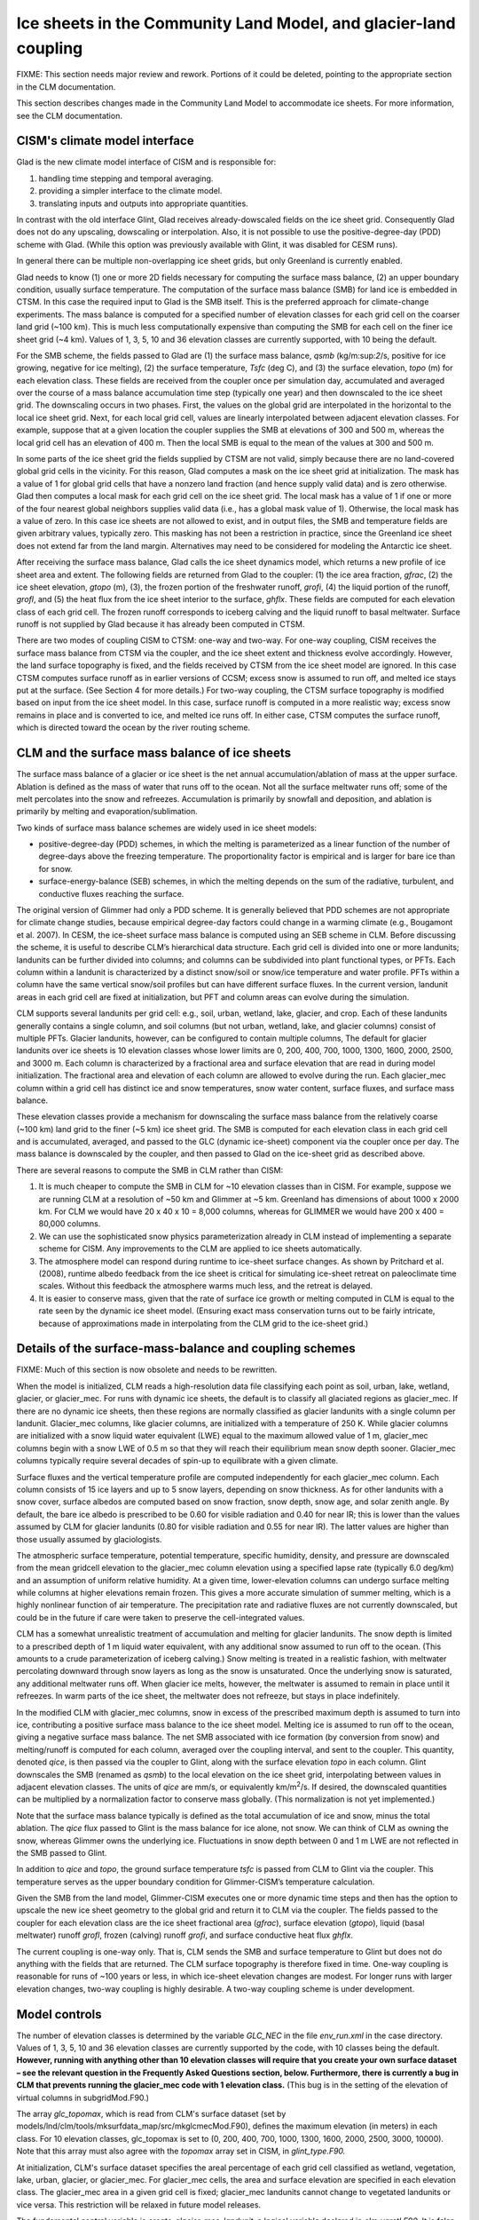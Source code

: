 .. _ice-sheets-in-clm:

*****************************************************************
Ice sheets in the Community Land Model, and glacier-land coupling
*****************************************************************

FIXME: This section needs major review and rework. Portions of it could be deleted,
pointing to the appropriate section in the CLM documentation.

This section describes changes made in the Community Land Model to
accommodate ice sheets. For more information, see the CLM
documentation.

================================
 CISM's climate model interface
================================

Glad is the new climate model interface of CISM and is responsible for:

1. handling time stepping and temporal averaging.
2. providing a simpler interface to the climate model.
3. translating inputs and outputs into appropriate quantities.

In contrast with the old interface Glint, Glad receives already-dowscaled
fields on the ice sheet grid. Consequently Glad does not do any upscaling,
dowscaling or interpolation. Also, it is not possible to
use the positive-degree-day (PDD) scheme with Glad. (While this option was previously
available with Glint, it was disabled for CESM runs).

In general there can be multiple non-overlapping ice sheet grids, but
only Greenland is currently enabled.

Glad needs to know (1) one or more 2D fields necessary for computing
the surface mass balance, (2) an upper boundary condition, usually
surface temperature.
The computation of the surface mass balance (SMB) for land ice is embedded
in CTSM. In this case the required input to Glad is the SMB itself.
This is the preferred approach for climate-change experiments. The mass
balance is computed for a specified number of elevation classes for each
grid cell on the coarser land grid (~100 km). This is much less
computationally expensive than computing the SMB for each cell on the
finer ice sheet grid (~4 km). Values of 1, 3, 5, 10 and 36 elevation
classes are currently supported, with 10 being the default.

For the SMB scheme, the fields passed to Glad are (1) the surface mass
balance, *qsmb* (kg/m:sup:`2`/s, positive for ice growing, negative for
ice melting), (2) the surface temperature, *Tsfc* (deg C), and (3) the
surface elevation, *topo* (m) for each elevation class. These fields are
received from the coupler once per simulation day, accumulated and
averaged over the course of a mass balance accumulation time step
(typically one year) and then downscaled to the ice sheet grid. The
downscaling occurs in two phases. First, the values on the global grid
are interpolated in the horizontal to the local ice sheet grid. Next,
for each local grid cell, values are linearly interpolated between
adjacent elevation classes. For example, suppose that at a given
location the coupler supplies the SMB at elevations of
300 and 500 m, whereas the local grid cell has an elevation of 400 m.
Then the local SMB is equal to the mean of the values at 300 and 500 m.

In some parts of the ice sheet grid the fields supplied by CTSM are not
valid, simply because there are no land-covered global grid cells in the
vicinity. For this reason, Glad computes a mask on the ice sheet grid at
initialization. The mask has a value of 1 for global grid cells that
have a nonzero land fraction (and hence supply valid data) and is zero
otherwise. Glad then computes a local mask for each grid cell on the
ice sheet grid. The local mask has a value of 1 if one or more of the
four nearest global neighbors supplies valid data (i.e., has a global
mask value of 1). Otherwise, the local mask has a value of zero. In this
case ice sheets are not allowed to exist, and in output files, the SMB
and temperature fields are given arbitrary values, typically zero. This
masking has not been a restriction in practice, since the Greenland ice
sheet does not extend far from the land margin. Alternatives may need to
be considered for modeling the Antarctic ice sheet.

After receiving the surface mass balance, Glad calls the ice sheet
dynamics model, which returns a new profile of ice sheet area and
extent. The following fields are returned from Glad to the coupler:
(1) the ice area fraction, *gfrac*, (2) the ice sheet elevation,
*gtopo* (m), (3), the frozen portion of the freshwater runoff, *grofi*,
(4) the liquid portion of the runoff, *grofl*, and (5) the heat flux
from the ice sheet interior to the surface, *ghflx*. These fields
are computed for each elevation class of each grid cell. The frozen
runoff corresponds to iceberg calving and the liquid runoff to basal
meltwater. Surface runoff is not supplied by Glad because it has already
been computed in CTSM.

There are two modes of coupling CISM to CTSM: one-way and two-way.
For one-way coupling, CISM receives the surface mass balance from CTSM
via the coupler, and the ice sheet extent and thickness evolve accordingly.
However, the land surface topography is fixed, and the fields received
by CTSM from the ice sheet model are ignored. In this case CTSM computes
surface runoff as in earlier versions of CCSM; excess snow is assumed
to run off, and melted ice stays put at the surface. (See Section 4
for more details.) For two-way coupling, the CTSM surface topography
is modified based on input from the ice sheet model. In this case,
surface runoff is computed in a more realistic way; excess snow remains
in place and is converted to ice, and melted ice runs off. In either case,
CTSM computes the surface runoff, which is directed toward the ocean by
the river routing scheme.

================================================
 CLM and the surface mass balance of ice sheets
================================================

The surface mass balance of a glacier or ice sheet is the net annual
accumulation/ablation of mass at the upper surface. Ablation is defined
as the mass of water that runs off to the ocean. Not all the surface
meltwater runs off; some of the melt percolates into the snow and
refreezes. Accumulation is primarily by snowfall and deposition, and
ablation is primarily by melting and evaporation/sublimation.

Two kinds of surface mass balance schemes are widely used in ice sheet
models:

-  positive-degree-day (PDD) schemes, in which the melting is
   parameterized as a linear function of the number of degree-days above
   the freezing temperature. The proportionality factor is empirical and
   is larger for bare ice than for snow.

-  surface-energy-balance (SEB) schemes, in which the melting depends on
   the sum of the radiative, turbulent, and conductive fluxes reaching
   the surface.

The original version of Glimmer had only a PDD scheme. It is
generally believed that PDD schemes are not appropriate for climate
change studies, because empirical degree-day factors could change in a
warming climate (e.g., Bougamont et al. 2007). 
In CESM, the ice-sheet surface mass balance is computed using an SEB
scheme in CLM. Before discussing the scheme, it is useful to describe
CLM’s hierarchical data structure. Each grid cell is divided into one or
more landunits; landunits can be further divided into columns; and
columns can be subdivided into plant functional types, or PFTs. Each
column within a landunit is characterized by a distinct snow/soil or
snow/ice temperature and water profile. PFTs within a column have the
same vertical snow/soil profiles but can have different surface fluxes.
In the current version, landunit areas in each grid cell are fixed at
initialization, but PFT and column areas can evolve during the
simulation.

CLM supports several landunits per grid cell: e.g., soil,
urban, wetland, lake, glacier, and crop. Each of these landunits generally
contains a single column, and soil columns (but not urban, wetland,
lake, and glacier columns) consist of multiple PFTs.
Glacier landunits, however, can be configured to contain multiple columns,
The default for glacier landunits over ice sheets is 10 elevation
classes whose lower limits are 0, 200, 400, 700, 1000, 1300, 1600, 2000,
2500, and 3000 m. Each column is characterized by a fractional area and
surface elevation that are read in during model initialization. The
fractional area and elevation of each column are allowed to evolve
during the run. Each glacier\_mec column within a grid cell has distinct
ice and snow temperatures, snow water content, surface fluxes, and
surface mass balance.

These elevation classes provide a mechanism for downscaling the surface
mass balance from the relatively coarse (~100 km) land grid to the finer
(~5 km) ice sheet grid. The SMB is computed for each elevation class in
each grid cell and is accumulated, averaged, and passed to the GLC
(dynamic ice-sheet) component via the coupler once per day. The mass
balance is downscaled by the coupler, and then passed to Glad on the
ice-sheet grid as described above.

There are several reasons to compute the SMB in CLM rather than CISM:

1. It is much cheaper to compute the SMB in CLM for ~10 elevation
   classes than in CISM. For example, suppose we are running CLM
   at a resolution of ~50 km and Glimmer at ~5 km. Greenland has
   dimensions of about 1000 x 2000 km. For CLM we would have 20 x 40 x
   10 = 8,000 columns, whereas for GLIMMER we would have 200 x 400 =
   80,000 columns.

2. We can use the sophisticated snow physics parameterization already in
   CLM instead of implementing a separate scheme for CISM. Any
   improvements to the CLM are applied to ice sheets automatically.

3. The atmosphere model can respond during runtime to ice-sheet surface
   changes. As shown by Pritchard et al. (2008), runtime albedo feedback
   from the ice sheet is critical for simulating ice-sheet retreat on
   paleoclimate time scales. Without this feedback the atmosphere warms
   much less, and the retreat is delayed.

4. It is easier to conserve mass, given that the rate of surface ice
   growth or melting computed in CLM is equal to the rate seen by the
   dynamic ice sheet model. (Ensuring exact mass conservation
   turns out to be fairly intricate, because of approximations made 
   in interpolating from the CLM grid to the ice-sheet grid.)

==========================================================
 Details of the surface-mass-balance and coupling schemes
==========================================================

FIXME: Much of this section is now obsolete and needs to be rewritten.

When the model is initialized, CLM reads a high-resolution data file
classifying each point as soil, urban, lake, wetland, glacier, or glacier\_mec.
For runs with dynamic ice sheets, the default is to classify all 
glaciated regions as glacier\_mec. If there are no dynamic ice sheets,
then these regions are normally classified as glacier landunits with a 
single column per landunit. Glacier\_mec columns, like glacier columns,
are initialized with a temperature of 250 K. 
While glacier columns are initialized with a snow liquid water equivalent
(LWE) equal to the maximum allowed value of 1 m, glacier\_mec columns
begin with a snow LWE of 0.5 m so that they will reach their equilibrium
mean snow depth sooner. Glacier\_mec columns typically require several
decades of spin-up to equilibrate with a given climate.

Surface fluxes and the vertical temperature profile are computed
independently for each glacier\_mec column. Each column consists of 15
ice layers and up to 5 snow layers, depending on snow thickness. As for
other landunits with a snow cover, surface albedos are computed based on
snow fraction, snow depth, snow age, and solar zenith angle. By default,
the bare ice albedo is prescribed to be 0.60 for visible radiation and
0.40 for near IR; this is lower than the values assumed by CLM for
glacier landunits (0.80 for visible radiation and 0.55 for near IR). The
latter values are higher than those usually assumed by glaciologists.

The atmospheric surface temperature, potential temperature, specific
humidity, density, and pressure are downscaled from the mean gridcell
elevation to the glacier\_mec column elevation using a specified lapse
rate (typically 6.0 deg/km) and an assumption of uniform relative
humidity. At a given time, lower-elevation columns can undergo surface
melting while columns at higher elevations remain frozen. This gives a
more accurate simulation of summer melting, which is a highly nonlinear
function of air temperature. The precipitation rate and radiative fluxes
are not currently downscaled, but could be in the future if care were
taken to preserve the cell-integrated values.

CLM has a somewhat unrealistic treatment of accumulation and melting for
glacier landunits. The snow depth is limited to a prescribed depth of 1
m liquid water equivalent, with any additional snow assumed to run off
to the ocean. (This amounts to a crude parameterization of iceberg
calving.) Snow melting is treated in a realistic fashion, with meltwater
percolating downward through snow layers as long as the snow is
unsaturated. Once the underlying snow is saturated, any additional
meltwater runs off. When glacier ice melts, however, the meltwater is
assumed to remain in place until it refreezes. In warm parts of the ice
sheet, the meltwater does not refreeze, but stays in place indefinitely.

In the modified CLM with glacier\_mec columns, snow in excess of the
prescribed maximum depth is assumed to turn into ice, contributing a
positive surface mass balance to the ice sheet model. Melting ice is
assumed to run off to the ocean, giving a negative surface mass balance.
The net SMB associated with ice formation (by conversion from snow) and
melting/runoff is computed for each column, averaged over the coupling
interval, and sent to the coupler. This quantity, denoted *qice*, is
then passed via the coupler to Glint, along with the surface elevation
*topo* in each column. Glint downscales the SMB (renamed as *qsmb*) to
the local elevation on the ice sheet grid, interpolating between values
in adjacent elevation classes. The units of *qice* are mm/s, or
equivalently km/m\ :sup:`2`/s. If desired, the downscaled quantities can
be multiplied by a normalization factor to conserve mass globally. (This
normalization is not yet implemented.)

Note that the surface mass balance typically is defined as the total
accumulation of ice and snow, minus the total ablation. The *qice* flux
passed to Glint is the mass balance for ice alone, not snow. We can
think of CLM as owning the snow, whereas Glimmer owns the underlying
ice. Fluctuations in snow depth between 0 and 1 m LWE are not reflected
in the SMB passed to Glint.

In addition to *qice* and *topo*, the ground surface temperature *tsfc*
is passed from CLM to Glint via the coupler. This temperature serves as
the upper boundary condition for Glimmer-CISM’s temperature calculation.

Given the SMB from the land model, Glimmer-CISM executes one or more
dynamic time steps and then has the option to upscale the new ice sheet
geometry to the global grid and return it to CLM via the coupler. The
fields passed to the coupler for each elevation class are the ice sheet
fractional area (*gfrac*), surface elevation (*gtopo*), liquid (basal
meltwater) runoff *grofl*, frozen (calving) runoff *grofi*, and surface
conductive heat flux *ghflx*.

The current coupling is one-way only. That is, CLM sends the SMB and
surface temperature to Glint but does not do anything with the fields
that are returned. The CLM surface topography is therefore fixed in
time. One-way coupling is reasonable for runs of ~100 years or less, in
which ice-sheet elevation changes are modest. For longer runs with
larger elevation changes, two-way coupling is highly desirable. A
two-way coupling scheme is under development.

================
 Model controls
================

The number of elevation classes is determined by the variable *GLC\_NEC*
in the file *env\_run.xml* in the case directory. Values of 1, 3, 5, 10
and 36 elevation classes are currently supported by the code, with 10
classes being the default. **However, running with anything other than
10 elevation classes will require that you create your own surface
dataset – see the relevant question in the Frequently Asked Questions
section, below. Furthermore, there is currently a bug in CLM that
prevents running the glacier\_mec code with 1 elevation class.** (This
bug is in the setting of the elevation of virtual columns in
subgridMod.F90.)

The array *glc\_topomax*, which is read from CLM's surface dataset (set
by models/lnd/clm/tools/mksurfdata\_map/src/mkglcmecMod.F90), defines
the maximum elevation (in meters) in each class. For 10 elevation
classes, glc\_topomax is set to (0, 200, 400, 700, 1000, 1300, 1600,
2000, 2500, 3000, 10000). Note that this array must also agree with the
*topomax* array set in CISM, in *glint\_type.F90.*

At initialization, CLM's surface dataset specifies the areal percentage
of each grid cell classified as wetland, vegetation, lake, urban,
glacier, or glacier\_mec. For glacier\_mec cells, the area and surface
elevation are specified in each elevation class. The glacier\_mec area
in a given grid cell is fixed; glacier\_mec landunits cannot change to
vegetated landunits or vice versa. This restriction will be relaxed in
future model releases.

The fundamental control variable is *create\_glacier\_mec\_landunit*, a
logical variable declared in *clm\_varctl.F90*. It is false by default,
but is automatically set to true when we create a case that includes a
dynamic ice sheet component (e.g., IG, FG, or BG). If
*create\_glacier\_mec\_landunit* = T, the following occurs:

-  Memory is allocated for the areal percentage (*pct\_glcmec*) and
   surface elevation (*topo\_glcmec*) in each elevation class, and these
   values are read in from the surface dataset. The sum of *pct\_glcmec*
   in each grid cell is checked to make sure it agrees with *pctgla*,
   the total glaciated fraction in each grid cell.

-  Glacier\_mec landunits and columns are defined for all grid cells
   where either (1) the fractional glacier area is greater than zero or
   (2) the dynamic ice sheet model may require a surface mass balance,
   even if CLM does not have glacier landunits in that location. To
   allow for case (2), grid overlap files have been precomputed. For
   given resolutions of CLM and Glimmer-CISM, these files identify all
   land-covered grid cells that overlap any part of the ice sheet grid.
   In these overlapping cells, glacier\_mec columns are defined in all
   elevation classes. Some columns may have zero area and are called
   “virtual” columns. These columns do not affect energy exchange
   between the land and the atmosphere, but are included for potential
   forcing of Glimmer-CISM.

The logical variable *glc\_smb* determines what kind of information is
passed from CLM to the ice sheet model via the coupler. If *glc\_smb* is
true, then the surface mass balance is passed. Specifically, *qice* is
interpreted by the ice sheet model as a flux (kg/m:sup:`2`/s) of ice
freezing/melting. If *glc\_smb* is false, then the ice sheet model
should compute the surface mass balance using a positive-degree-day
scheme, with *qice* interpreted as the precipitation and *tsfc* as the
2-m air temperature. (However, the PDD option is not currently
supported.) In either case, *tsfc* is downscaled and applied as the
upper boundary condition for the dynamic ice sheet.

The logical variable *glc\_dyntopo* controls whether CLM surface
topography changes dynamically as the ice sheet evolves (i.e., whether
the coupling is one-way or two-way). The default (and the only option
currently supported) is *glc\_dyntopo* = F, in which case the land
topography is fixed. In this case the surface runoff for glacier\_mec
landunits is computed as for glacier landunits: (1) Any snow in excess
of 1 m LWE runs off to the ocean, and (2) Melted ice remains in place
until it refreezes. Excess snow and melted ice still contribute to
positive and negative values, respectively, of *qice*, but only for the
purpose of forcing Glimmer-CISM.

If *glc\_dyntopo* = T, then CLM receives updated topographic information
from the ice sheet model. In this case the CLM surface runoff is
computed in a more realistic way: (1) Any snow in excess of 1 m LWE is
assumed to turn to ice and does not run off. (2) Melted ice runs off.

Two physical parameters may be useful for tuning the surface mass
balance: (1) the surface bare ice albedo, *albice*, which is set in
SurfaceAlbedoMod.F90, and (2) the surface air temperature lapse rate,
*lapse\_glcmec*, which is used for downscaling temperature and is set in
*clm\_varcon.F90*. By default, the bare ice albedo is 0.80 for visible
wavelengths and 0.55 for near IR, but for glacier\_mec columns the bare
ice albedo is automatically changed to 0.60 / 0.40 (for the two
wavelengths) in the namelist. The default lapse rate is 6.0 deg/km.

The snow albedo is not easily tunable. It is computed in a complicated
way based on snow fraction, snow depth, snow age, and solar zenith
angle. Snow albedo in glacier\_mec columns is treated identically to
snow in other landunits.

Another possible tuning mechanism is to convert rain to snow and vice
versa as a function of surface temperature. This conversion would
violate energy conservation, but might give more realistic precipitation
fields in columns with elevations much higher or lower than the gridcell
mean.

The default values of *albice*, *create\_glacier\_mec\_landunit*,
*glc\_smb*, and *glc\_dyntopo* may each be overwritten by specifying the
desired values in the namelist. This is done automatically for *albice*
and *create\_glacier\_mec\_landunit* when a case is created with dynamic
ice sheets.

==============================================
 CLM surface datasets used for runs with CISM
==============================================

**The default CLM glacier cover differs depending on whether you are
using CLM4.0 or CLM4.5.**

For CLM4.0: When running a compset with CISM present (i.e., an IG, FG or
BG compset, for which CLM will use multiple elevation classes), the
default CLM surface dataset uses a newer dataset to specify glacier
coverage, compared with CLM runs in the absence of CISM. In most places,
the new dataset is based on the Randolph Glacier Inventory (Arendt et
al. 2012). Over Greenland, however, the surface dataset uses data from
CISM's *gland5UM* initialization file, so that CLM and CISM give
consistent glacier coverage at initialization. These new glacier
coverage fields are described in more detail in the CESM1.1 addendum to
the CLM4 tech note.

For CLM4.5: Existing surface datasets were generated using the Randolph
Glacier Inventory (Arendt et al. 2012) everywhere. In contrast to
CLM4.0, CISM’s Greenland glacier cover is *not* used for existing CLM4.5
surface datasets.

See Section 6.2 for information on generating your own surface datasets.
For example, that section provides guidance on creating surface datasets
for CLM4.5 that are consistent with CISM over Greenland.

